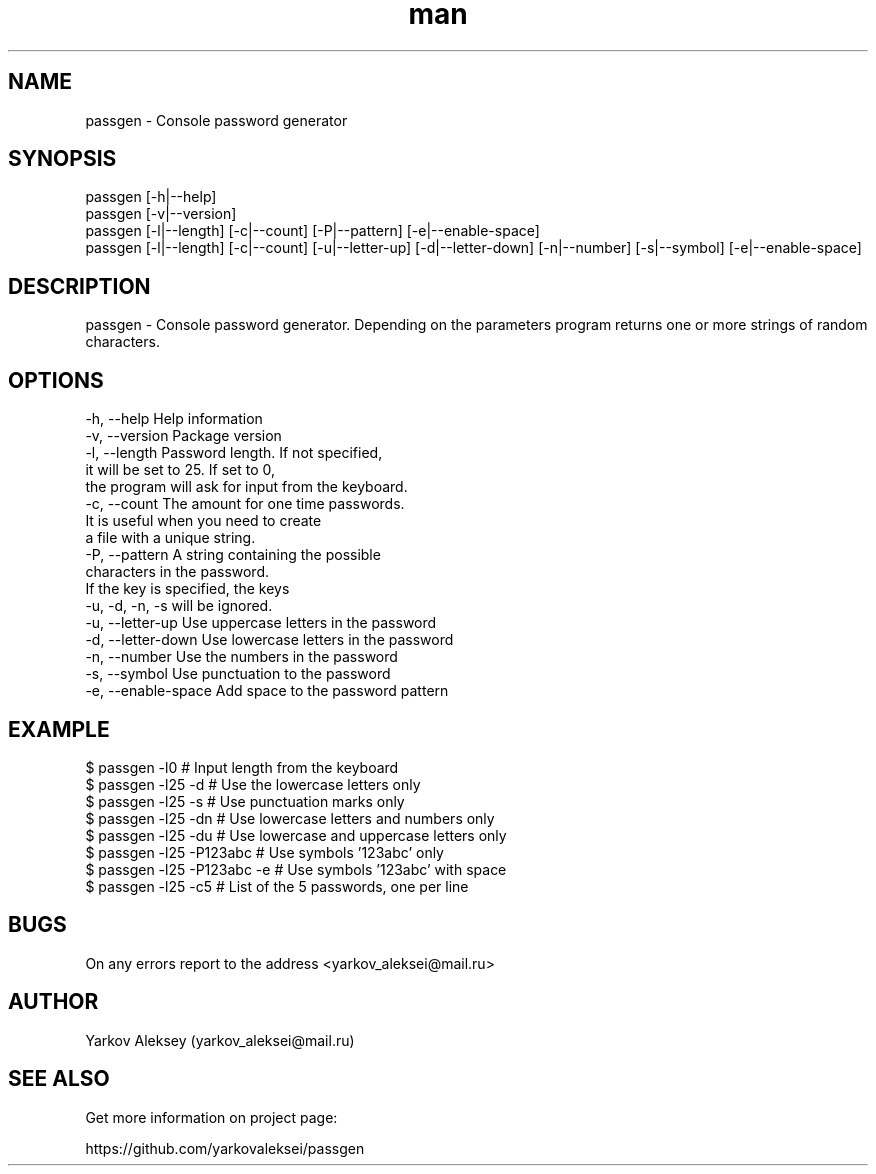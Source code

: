 .\" Manpage for passgen.
.\" Contact yarkov_aleksei@mail.ru to correct errors or typos.
.TH man 1 "26 Jan 2017" "1.0.0" "passgen man page"
.SH NAME
    passgen \- Console password generator
.SH SYNOPSIS
    passgen [-h|--help]
    passgen [-v|--version]
    passgen [-l|--length] [-c|--count] [-P|--pattern] [-e|--enable-space]
    passgen [-l|--length] [-c|--count] [-u|--letter-up] [-d|--letter-down] [-n|--number] [-s|--symbol] [-e|--enable-space]
.SH DESCRIPTION
    passgen \- Console password generator. Depending on the parameters program returns one or more strings of random characters.
.SH OPTIONS
    -h, --help                       Help information
    -v, --version                    Package version
    -l, --length                     Password length. If not specified,
                                     it will be set to 25. If set to 0,
                                     the program will ask for input from the keyboard.
    -c, --count                      The amount for one time passwords.
                                     It is useful when you need to create
                                     a file with a unique string.
    -P, --pattern                    A string containing the possible
                                     characters in the password.
                                     If the key is specified, the keys
                                     -u, -d, -n, -s will be ignored.
    -u, --letter-up                  Use uppercase letters in the password
    -d, --letter-down                Use lowercase letters in the password
    -n, --number                     Use the numbers in the password
    -s, --symbol                     Use punctuation to the password
    -e, --enable-space               Add space to the password pattern
.SH EXAMPLE
    $ passgen -l0                    # Input length from the keyboard
    $ passgen -l25 -d                # Use the lowercase letters only
    $ passgen -l25 -s                # Use punctuation marks only
    $ passgen -l25 -dn               # Use lowercase letters and numbers only
    $ passgen -l25 -du               # Use lowercase and uppercase letters only
    $ passgen -l25 -P123abc          # Use symbols '123abc' only
    $ passgen -l25 -P123abc -e       # Use symbols '123abc' with space
    $ passgen -l25 -c5               # List of the 5 passwords, one per line
.SH BUGS
    On any errors report to the address <yarkov_aleksei@mail.ru>
.SH AUTHOR
    Yarkov Aleksey (yarkov_aleksei@mail.ru)
.SH SEE ALSO
    Get more information on project page:

    https://github.com/yarkovaleksei/passgen
